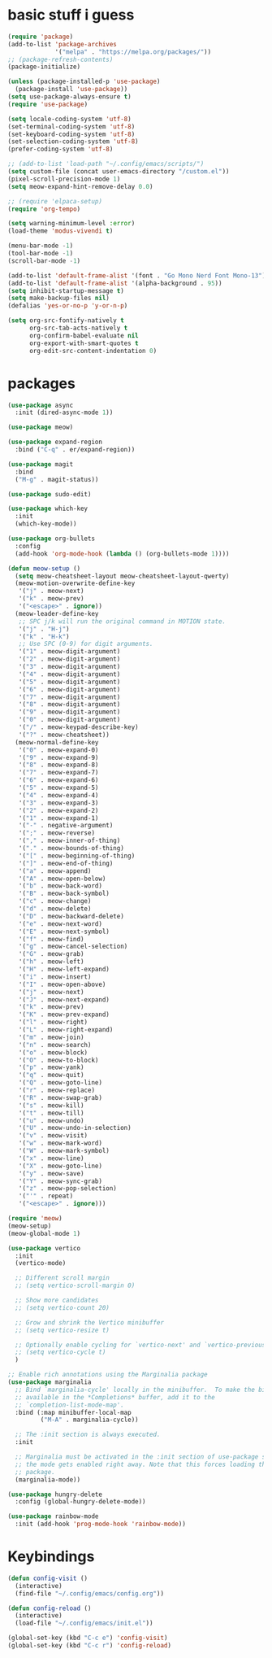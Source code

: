 * basic stuff i guess
#+begin_src emacs-lisp
(require 'package)
(add-to-list 'package-archives
             '("melpa" . "https://melpa.org/packages/"))
;; (package-refresh-contents)
(package-initialize)

(unless (package-installed-p 'use-package)
  (package-install 'use-package))
(setq use-package-always-ensure t)
(require 'use-package)

(setq locale-coding-system 'utf-8)
(set-terminal-coding-system 'utf-8)
(set-keyboard-coding-system 'utf-8)
(set-selection-coding-system 'utf-8)
(prefer-coding-system 'utf-8)

;; (add-to-list 'load-path "~/.config/emacs/scripts/")
(setq custom-file (concat user-emacs-directory "/custom.el"))
(pixel-scroll-precision-mode 1)
(setq meow-expand-hint-remove-delay 0.0)

;; (require 'elpaca-setup)
(require 'org-tempo)

(setq warning-minimum-level :error)
(load-theme 'modus-vivendi t)

(menu-bar-mode -1)
(tool-bar-mode -1)
(scroll-bar-mode -1)

(add-to-list 'default-frame-alist '(font . "Go Mono Nerd Font Mono-13"))
(add-to-list 'default-frame-alist '(alpha-background . 95))
(setq inhibit-startup-message t)
(setq make-backup-files nil)
(defalias 'yes-or-no-p 'y-or-n-p)

(setq org-src-fontify-natively t
      org-src-tab-acts-natively t
      org-confirm-babel-evaluate nil
      org-export-with-smart-quotes t
      org-edit-src-content-indentation 0)
#+end_src

* packages
#+begin_src emacs-lisp
(use-package async
  :init (dired-async-mode 1))

(use-package meow)

(use-package expand-region
  :bind ("C-q" . er/expand-region))

(use-package magit
  :bind
  ("M-g" . magit-status))

(use-package sudo-edit)

(use-package which-key
  :init
  (which-key-mode))

(use-package org-bullets
  :config
  (add-hook 'org-mode-hook (lambda () (org-bullets-mode 1))))

(defun meow-setup ()
  (setq meow-cheatsheet-layout meow-cheatsheet-layout-qwerty)
  (meow-motion-overwrite-define-key
   '("j" . meow-next)
   '("k" . meow-prev)
   '("<escape>" . ignore))
  (meow-leader-define-key
   ;; SPC j/k will run the original command in MOTION state.
   '("j" . "H-j")
   '("k" . "H-k")
   ;; Use SPC (0-9) for digit arguments.
   '("1" . meow-digit-argument)
   '("2" . meow-digit-argument)
   '("3" . meow-digit-argument)
   '("4" . meow-digit-argument)
   '("5" . meow-digit-argument)
   '("6" . meow-digit-argument)
   '("7" . meow-digit-argument)
   '("8" . meow-digit-argument)
   '("9" . meow-digit-argument)
   '("0" . meow-digit-argument)
   '("/" . meow-keypad-describe-key)
   '("?" . meow-cheatsheet))
  (meow-normal-define-key
   '("0" . meow-expand-0)
   '("9" . meow-expand-9)
   '("8" . meow-expand-8)
   '("7" . meow-expand-7)
   '("6" . meow-expand-6)
   '("5" . meow-expand-5)
   '("4" . meow-expand-4)
   '("3" . meow-expand-3)
   '("2" . meow-expand-2)
   '("1" . meow-expand-1)
   '("-" . negative-argument)
   '(";" . meow-reverse)
   '("," . meow-inner-of-thing)
   '("." . meow-bounds-of-thing)
   '("[" . meow-beginning-of-thing)
   '("]" . meow-end-of-thing)
   '("a" . meow-append)
   '("A" . meow-open-below)
   '("b" . meow-back-word)
   '("B" . meow-back-symbol)
   '("c" . meow-change)
   '("d" . meow-delete)
   '("D" . meow-backward-delete)
   '("e" . meow-next-word)
   '("E" . meow-next-symbol)
   '("f" . meow-find)
   '("g" . meow-cancel-selection)
   '("G" . meow-grab)
   '("h" . meow-left)
   '("H" . meow-left-expand)
   '("i" . meow-insert)
   '("I" . meow-open-above)
   '("j" . meow-next)
   '("J" . meow-next-expand)
   '("k" . meow-prev)
   '("K" . meow-prev-expand)
   '("l" . meow-right)
   '("L" . meow-right-expand)
   '("m" . meow-join)
   '("n" . meow-search)
   '("o" . meow-block)
   '("O" . meow-to-block)
   '("p" . meow-yank)
   '("q" . meow-quit)
   '("Q" . meow-goto-line)
   '("r" . meow-replace)
   '("R" . meow-swap-grab)
   '("s" . meow-kill)
   '("t" . meow-till)
   '("u" . meow-undo)
   '("U" . meow-undo-in-selection)
   '("v" . meow-visit)
   '("w" . meow-mark-word)
   '("W" . meow-mark-symbol)
   '("x" . meow-line)
   '("X" . meow-goto-line)
   '("y" . meow-save)
   '("Y" . meow-sync-grab)
   '("z" . meow-pop-selection)
   '("'" . repeat)
   '("<escape>" . ignore)))

(require 'meow)
(meow-setup)
(meow-global-mode 1)

(use-package vertico
  :init
  (vertico-mode)

  ;; Different scroll margin
  ;; (setq vertico-scroll-margin 0)

  ;; Show more candidates
  ;; (setq vertico-count 20)

  ;; Grow and shrink the Vertico minibuffer
  ;; (setq vertico-resize t)

  ;; Optionally enable cycling for `vertico-next' and `vertico-previous'.
  ;; (setq vertico-cycle t)
  )

;; Enable rich annotations using the Marginalia package
(use-package marginalia
  ;; Bind `marginalia-cycle' locally in the minibuffer.  To make the binding
  ;; available in the *Completions* buffer, add it to the
  ;; `completion-list-mode-map'.
  :bind (:map minibuffer-local-map
         ("M-A" . marginalia-cycle))

  ;; The :init section is always executed.
  :init

  ;; Marginalia must be activated in the :init section of use-package such that
  ;; the mode gets enabled right away. Note that this forces loading the
  ;; package.
  (marginalia-mode))

(use-package hungry-delete
  :config (global-hungry-delete-mode))

(use-package rainbow-mode
  :init (add-hook 'prog-mode-hook 'rainbow-mode))
#+end_src

* Keybindings
#+begin_src emacs-lisp
(defun config-visit ()
  (interactive)
  (find-file "~/.config/emacs/config.org"))

(defun config-reload ()
  (interactive)
  (load-file "~/.config/emacs/init.el"))

(global-set-key (kbd "C-c e") 'config-visit)
(global-set-key (kbd "C-c r") 'config-reload)
#+end_src
